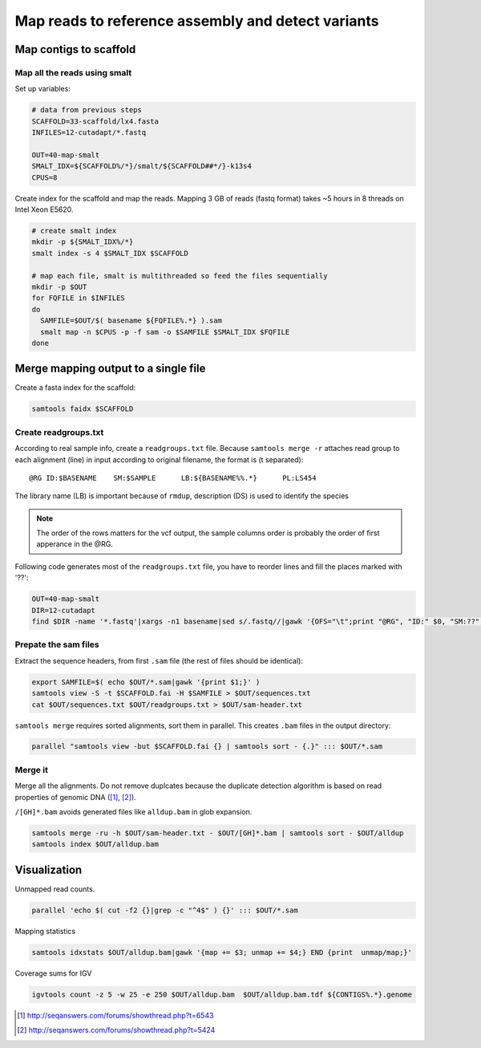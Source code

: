 Map reads to reference assembly and detect variants
===================================================

Map contigs to scaffold
-----------------------

Map all the reads using smalt
^^^^^^^^^^^^^^^^^^^^^^^^^^^^^

Set up variables:

.. code-block:: bash

    # data from previous steps
    SCAFFOLD=33-scaffold/lx4.fasta
    INFILES=12-cutadapt/*.fastq

    OUT=40-map-smalt
    SMALT_IDX=${SCAFFOLD%/*}/smalt/${SCAFFOLD##*/}-k13s4
    CPUS=8

Create index for the scaffold and map the reads.
Mapping 3 GB of reads (fastq format) takes ~5 hours in 8 threads on Intel Xeon E5620.

.. code-block:: bash

    # create smalt index
    mkdir -p ${SMALT_IDX%/*}
    smalt index -s 4 $SMALT_IDX $SCAFFOLD

    # map each file, smalt is multithreaded so feed the files sequentially
    mkdir -p $OUT
    for FQFILE in $INFILES
    do
      SAMFILE=$OUT/$( basename ${FQFILE%.*} ).sam
      smalt map -n $CPUS -p -f sam -o $SAMFILE $SMALT_IDX $FQFILE
    done

Merge mapping output to a single file 
------------------------------------- 

Create a fasta index for the scaffold:

.. code-block:: bash

    samtools faidx $SCAFFOLD

Create readgroups.txt
^^^^^^^^^^^^^^^^^^^^^

According to real sample info, create a ``readgroups.txt`` file.
Because ``samtools merge -r`` attaches read group to each alignment (line) in input 
according to original filename, the format is (\t separated)::

    @RG	ID:$BASENAME	SM:$SAMPLE	LB:${BASENAME%%.*}	PL:LS454

The library name (LB) is important because of ``rmdup``,
description (DS) is used to identify the species

.. note::

    The order of the rows matters for the vcf output,
    the sample columns order is probably the order of first apperance in the @RG.

Following code generates most of the ``readgroups.txt`` file, you 
have to reorder lines and fill the places marked with '??':

.. code-block:: bash

    OUT=40-map-smalt
    DIR=12-cutadapt
    find $DIR -name '*.fastq'|xargs -n1 basename|sed s/.fastq//|gawk '{OFS="\t";print "@RG", "ID:" $0, "SM:??", "LB:" gensub(/\..*$/,"",$0), "PL:LS454", "DS:??";}' > $OUT/readgroups.txt

Prepate the sam files
^^^^^^^^^^^^^^^^^^^^^
Extract the sequence headers, from first ``.sam`` file (the rest of files should be identical):

.. code-block:: bash

    export SAMFILE=$( echo $OUT/*.sam|gawk '{print $1;}' )
    samtools view -S -t $SCAFFOLD.fai -H $SAMFILE > $OUT/sequences.txt
    cat $OUT/sequences.txt $OUT/readgroups.txt > $OUT/sam-header.txt

``samtools merge`` requires sorted alignments, sort them in parallel. This creates ``.bam`` files 
in the output directory:

.. code-block:: bash

    parallel "samtools view -but $SCAFFOLD.fai {} | samtools sort - {.}" ::: $OUT/*.sam

Merge it
^^^^^^^^
Merge all the alignments. Do not remove duplcates because the duplicate
detection algorithm is based on read properties of genomic DNA ([#]_, [#]_). 

``/[GH]*.bam`` avoids generated files like ``alldup.bam`` in glob expansion.

.. code-block:: bash

    samtools merge -ru -h $OUT/sam-header.txt - $OUT/[GH]*.bam | samtools sort - $OUT/alldup
    samtools index $OUT/alldup.bam


Visualization
-------------
Unmapped read counts.

.. code-block:: bash

    parallel 'echo $( cut -f2 {}|grep -c "^4$" ) {}' ::: $OUT/*.sam

Mapping statistics

.. code-block:: bash

    samtools idxstats $OUT/alldup.bam|gawk '{map += $3; unmap += $4;} END {print  unmap/map;}'

Coverage sums for IGV

.. code-block:: bash

    igvtools count -z 5 -w 25 -e 250 $OUT/alldup.bam  $OUT/alldup.bam.tdf ${CONTIGS%.*}.genome

.. [#] http://seqanswers.com/forums/showthread.php?t=6543 
.. [#] http://seqanswers.com/forums/showthread.php?t=5424
